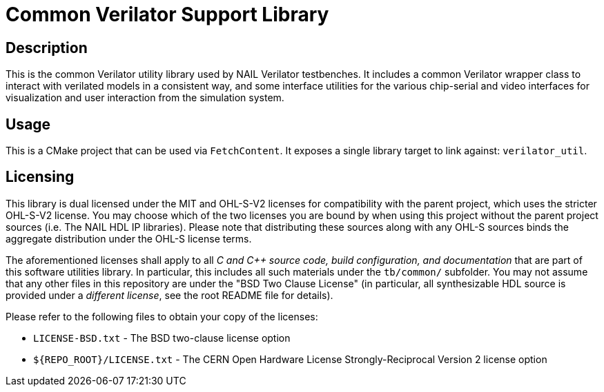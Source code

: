 = Common Verilator Support Library

== Description

This is the common Verilator utility library used by NAIL Verilator testbenches. It
includes a common Verilator wrapper class to interact with verilated models in a
consistent way, and some interface utilities for the various chip-serial and video
interfaces for visualization and user interaction from the simulation system.

== Usage

This is a CMake project that can be used via `FetchContent`. It exposes a single library
target to link against: `verilator_util`.

== Licensing

This library is dual licensed under the MIT and OHL-S-V2 licenses for compatibility with
the parent project, which uses the stricter OHL-S-V2 license. You may choose which of the
two licenses you are bound by when using this project without the parent project
sources (i.e. The NAIL HDL IP libraries). Please note that distributing these sources
along with any OHL-S sources binds the aggregate distribution under the OHL-S license
terms.

The aforementioned licenses shall apply to all _C and C++ source code, build
configuration, and documentation_ that are part of this software utilities library. In
particular, this includes all such materials under the `tb/common/` subfolder. You may not
assume that any other files in this repository are under the "BSD Two Clause License" (in
particular, all synthesizable HDL source is provided under a _different license_, see the
root README file for details).

Please refer to the following files to obtain your copy of the licenses:

* `LICENSE-BSD.txt` - The BSD two-clause license option
* `${REPO_ROOT}/LICENSE.txt` - The CERN Open Hardware License Strongly-Reciprocal Version 2
  license option
